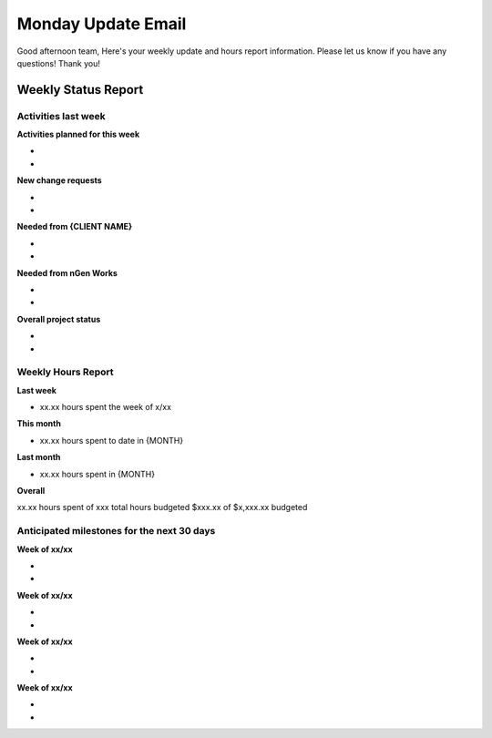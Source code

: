 -------------------
Monday Update Email
-------------------

Good afternoon team,
Here's your weekly update and hours report information. Please let us know if you have any questions!
Thank you!

Weekly Status Report
^^^^^^^^^^^^^^^^^^^^

Activities last week
++++++++++++++++++++

**Activities planned for this week**

*
*

**New change requests**

*
*

**Needed from {CLIENT NAME}**

*
*

**Needed from nGen Works**

*
*

**Overall project status**

*
*

Weekly Hours Report
+++++++++++++++++++

**Last week**

* xx.xx hours spent the week of x/xx 

**This month**

* xx.xx hours spent to date in {MONTH} 

**Last month**

* xx.xx hours spent in {MONTH} 

**Overall**

xx.xx hours spent of xxx total hours budgeted
$xxx.xx of $x,xxx.xx budgeted 

Anticipated milestones for the next 30 days 
+++++++++++++++++++++++++++++++++++++++++++

**Week of xx/xx**

* 
* 

**Week of xx/xx**

* 
* 

**Week of xx/xx**

* 
* 

**Week of xx/xx**

*
*
